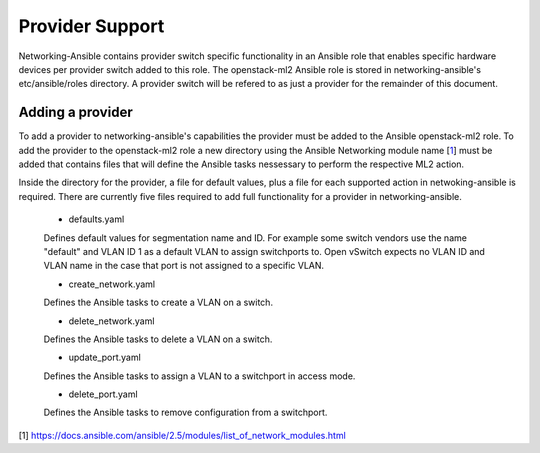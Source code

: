 ================
Provider Support
================
Networking-Ansible contains provider switch specific functionality in an
Ansible role that enables specific hardware devices per provider switch added
to this role. The openstack-ml2 Ansible role is stored in networking-ansible's
etc/ansible/roles directory. A provider switch will be refered to as just a
provider for the remainder of this document.

Adding a provider
~~~~~~~~~~~~~~~~~
To add a provider to networking-ansible's capabilities the provider must be
added to the Ansible openstack-ml2 role. To add the provider to the
openstack-ml2 role a new directory using the Ansible Networking module name
[`1`_] must be added that contains files that will define the Ansible tasks
nessessary to perform the respective ML2 action.

Inside the directory for the provider, a file for default values, plus a file
for each supported action in netwoking-ansible is required. There are currently
five files required to add full functionality for a provider in
networking-ansible.

   * defaults.yaml

   Defines default values for segmentation name and ID. For example some
   switch vendors use the name "default" and VLAN ID 1 as a default VLAN
   to assign switchports to. Open vSwitch expects no VLAN ID and VLAN name
   in the case that port is not assigned to a specific VLAN.

   * create_network.yaml

   Defines the Ansible tasks to create a VLAN on a switch.

   * delete_network.yaml

   Defines the Ansible tasks to delete a VLAN on a switch.

   * update_port.yaml

   Defines the Ansible tasks to assign a VLAN to a switchport in access mode.

   * delete_port.yaml

   Defines the Ansible tasks to remove configuration from a switchport.

[1] https://docs.ansible.com/ansible/2.5/modules/list_of_network_modules.html

.. _1: https://docs.ansible.com/ansible/2.5/modules/list_of_network_modules.html
